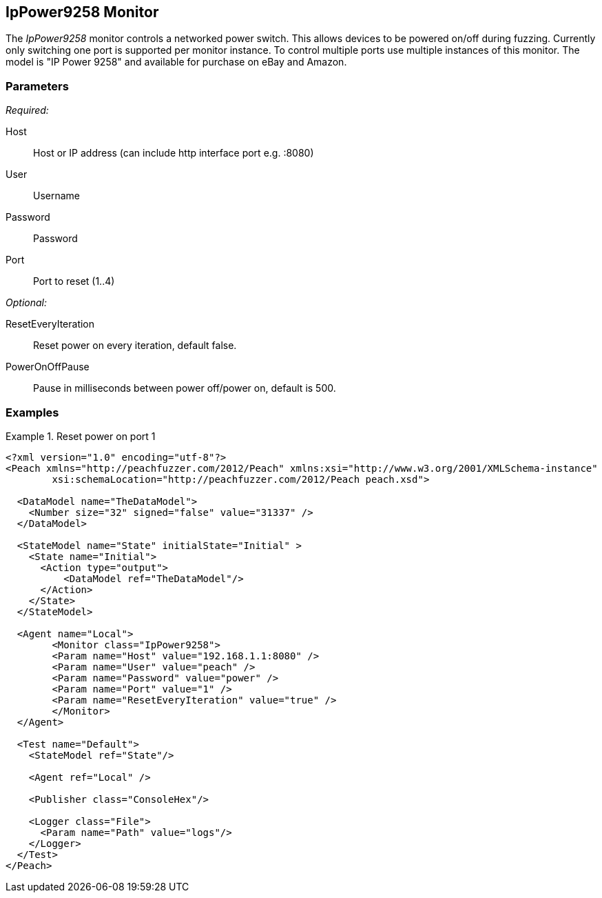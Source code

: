 <<<
[[Monitors_IpPower9258]]
== IpPower9258 Monitor

The _IpPower9258_ monitor controls a networked power switch.  This allows devices to be powered on/off during fuzzing. Currently only switching one port is supported per monitor instance. To control multiple ports use multiple instances of this monitor. The model is "IP Power 9258" and available for purchase on eBay and Amazon.

=== Parameters

_Required:_

Host:: Host or IP address (can include http interface port e.g. :8080)
User:: Username
Password:: Password
Port:: Port to reset (1..4)

_Optional:_

ResetEveryIteration:: Reset power on every iteration, default false.
PowerOnOffPause:: Pause in milliseconds between power off/power on, default is 500.

=== Examples

.Reset power on port 1
========================
[source,xml]
----
<?xml version="1.0" encoding="utf-8"?>
<Peach xmlns="http://peachfuzzer.com/2012/Peach" xmlns:xsi="http://www.w3.org/2001/XMLSchema-instance"
	xsi:schemaLocation="http://peachfuzzer.com/2012/Peach peach.xsd">

  <DataModel name="TheDataModel">
    <Number size="32" signed="false" value="31337" />
  </DataModel>

  <StateModel name="State" initialState="Initial" >
    <State name="Initial">
      <Action type="output">
          <DataModel ref="TheDataModel"/>
      </Action>
    </State>
  </StateModel>

  <Agent name="Local">
   	<Monitor class="IpPower9258">
    	<Param name="Host" value="192.168.1.1:8080" />
    	<Param name="User" value="peach" />
    	<Param name="Password" value="power" />
    	<Param name="Port" value="1" />
    	<Param name="ResetEveryIteration" value="true" />
  	</Monitor>
  </Agent>

  <Test name="Default">
    <StateModel ref="State"/>

    <Agent ref="Local" />

    <Publisher class="ConsoleHex"/>

    <Logger class="File">
      <Param name="Path" value="logs"/>
    </Logger>
  </Test>
</Peach>
----
========================
